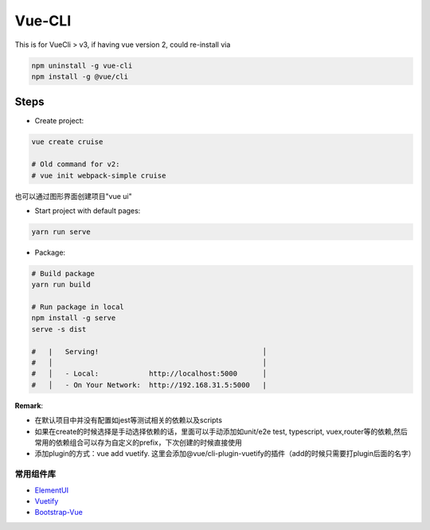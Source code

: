 Vue-CLI
==================

This is for VueCli > v3, if having vue version 2, could re-install via 

.. code-block:: bash
  
  npm uninstall -g vue-cli
  npm install -g @vue/cli
  
Steps
-----------

* Create project: 

.. code-block:: bash
  
  vue create cruise
  
  # Old command for v2: 
  # vue init webpack-simple cruise

也可以通过图形界面创建项目"vue ui"


* Start project with default pages:

.. code-block:: bash
  
  yarn run serve

* Package: 

.. code-block:: bash

  # Build package
  yarn run build
  
  # Run package in local 
  npm install -g serve
  serve -s dist
  
  #   |   Serving!                                       │
  #   │                                                  │
  #   │   - Local:            http://localhost:5000      │
  #   │   - On Your Network:  http://192.168.31.5:5000   |



**Remark**: 

* 在默认项目中并没有配置如jest等测试相关的依赖以及scripts
* 如果在create的时候选择是手动选择依赖的话，里面可以手动添加如unit/e2e test, typescript, vuex,router等的依赖,然后常用的依赖组合可以存为自定义的prefix，下次创建的时候直接使用
* 添加plugin的方式：vue add vuetify. 这里会添加@vue/cli-plugin-vuetify的插件（add的时候只需要打plugin后面的名字）

常用组件库
^^^^^^^^^^^^^^^^^

* `ElementUI <https://element.eleme.cn/#/zh-CN>`_
* `Vuetify <https://vuetifyjs.com/zh-Hans/getting-started/quick-start>`_
* `Bootstrap-Vue <https://bootstrap-vue.js.org/>`_

.. index:: Vue

  
